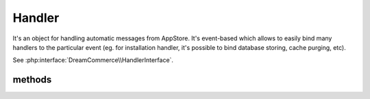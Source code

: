 Handler
=======
.. php:namespace:: DreamCommerce
.. php:class:: Handler

It's an object for handling automatic messages from AppStore. It's event-based which allows to easily bind many handlers
to the particular event (eg. for installation handler, it's possible to bind database storing, cache purging, etc).

See :php:interface:`DreamCommerce\\HandlerInterface`.

methods
*******

.. php:method::  __construct($entrypoint, $clientId, $secret, $appStoreSecret)

    Class constructor

    :param string $entrypoint: shop URL - in case of webapi/rest is not a part of URL, it will be automatically appended
    :param string $clientId: application ID
    :param string $secret: API key
    :param string $appStoreSecret: secret code


